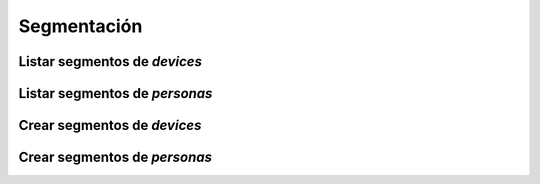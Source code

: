 ============
Segmentación
============

Listar segmentos de *devices*
-----------------------------

.. http:get:: /api/v1/segments/devices/

    **Ejemplo de petición**:

    .. sourcecode:: http

        GET /api/v1/segments/devices/ HTTP/1.1

    **Ejemplo de respuesta**:

    .. sourcecode:: http

        HTTP/1.1 201 Created
        Content-Type: application/json

        {
          "count": 4,
          "next": null,
          "previous": null,
          "results":  [
            {
              "id": 8,
              "name": "Dormant device",
              "kind": "dormant",
              "first_seen_date": null,
              "audience": 0
            },
            {
              "id": 6,
              "name": "Engaged device",
              "kind": "engaged",
              "first_seen_date": null,
              "audience": 0
            },
            {
              "id": 4,
              "name": "Passersby device",
              "kind": "passersby",
              "first_seen_date": null,
              "audience": 0
            },
            {
              "id": 2,
              "name": "Newbies device",
              "kind": "newbies",
              "first_seen_date": null,
              "audience": 0
            }
          ]
        }

Listar segmentos de *personas*
------------------------------

.. http:get:: /api/v1/segments/personas/

    **Ejemplo de petición**:

    .. sourcecode:: http

        GET /api/v1/segments/personas/ HTTP/1.1

    **Ejemplo de respuesta**:

    .. sourcecode:: http

        HTTP/1.1 201 Created
        Content-Type: application/json

        {
          "count": 4,
          "next": null,
          "previous": null,
          "results":  [
            {
              "id": 8,
              "name": "Dormant persona",
              "kind": "dormant",
              "first_seen_date": null,
              "audience": 0
            },
            {
              "id": 6,
              "name": "Engaged persona",
              "kind": "engaged",
              "first_seen_date": null,
              "audience": 0
            },
            {
              "id": 4,
              "name": "Passersby persona",
              "kind": "passersby",
              "first_seen_date": null,
              "audience": 0
            },
            {
              "id": 2,
              "name": "Newbies persona",
              "kind": "newbies",
              "first_seen_date": null,
              "audience": 0
            }
          ]
        }


Crear segmentos de *devices*
-----------------------------

.. http:post:: /api/v1/segments/devices/

    **Ejemplo de petición**:

    .. sourcecode:: http

        POST /api/v1/segments/devices/ HTTP/1.1
        Content-Type: application/json

        {
          "name": "Language with en and tag foo",
          "kind": "custom",
          "language": "en",
          "tags": [
            "foo"
          ]
        }

    :<json string language: idioma de los dispositivos que hay que seleccionar para el segmento
    :<json list platforms: plataformas que hay que seleccionar para el segmento (e.g: ``["android", "ios"]``)
    :<json string version: versión del cliente que deben de tener los dispositivos que hay que seleccionar para el segmento
    :<json string country: código de dos letras del país en el que tienen que estar registrados los devices  que hay que seleccionar para el segmento
    :<json list users: lista de usuarios que hay que seleccionar para el segmento
    :<json GeoJSON areas: ``MultiPolygon`` con las areas dónde se seleccionarán los devices para el segmento
    :<json GeoJSON center: ``Point`` que representa el centro de la circunferencia dónde se seleccionarán los devices para el segmento
    :<json int radius: radio de la circunferencia dónde se seleccionarán los devices para el segmento
    :<json list tags: lista de *keys* que han de tener los devices seleccionadas para el segmento
    :<json string client_data: cadena de texto con los valores de ``client_data`` de los devices seleccionadas para el segmento, separados por comas

Crear segmentos de *personas*
-----------------------------

.. http:post:: /api/v1/segments/personas/

    **Ejemplo de petición**:

    .. sourcecode:: http

        POST /api/v1/segments/personas/ HTTP/1.1
        Content-Type: application/json

        {
          "name": "Language with en and tag foo",
          "kind": "custom",
          "language": "en",
          "tags": [
            "foo"
          ]
        }

    :<json string language: idioma de las personas que hay que seleccionar para el segmento
    :<json list platforms: plataformas que hay que seleccionar para el segmento (e.g: ``["android", "ios"]``)
    :<json string version: versión del cliente que deben de tener los dispositivos que hay que seleccionar para el segmento
    :<json string country: código de dos letras del país en el que tienen que estar registrados las personas  que hay que seleccionar para el segmento
    :<json list users: lista de usuarios que hay que seleccionar para el segmento
    :<json GeoJSON areas: ``MultiPolygon`` con las areas dónde se seleccionarán las personas para el segmento
    :<json GeoJSON center: ``Point`` que representa el centro de la circunferencia dónde se seleccionarán las personas para el segmento
    :<json int radius: radio de la circunferencia dónde se seleccionarán las personas para el segmento
    :<json list tags: lista de *keys* que han de tener las personas seleccionadas para el segmento
    :<json string client_data: cadena de texto con los valores de ``client_data`` de las personas seleccionadas para el segmento, separados por comas
